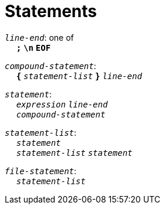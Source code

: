 = Statements

++++
<link rel="stylesheet" href="../style.css" type="text/css">
++++

:tab: &nbsp;&nbsp;&nbsp;&nbsp;
:hardbreaks-option:

:star: *

`_line-end_`: one of
{tab} `*;*` `*\n*` `*EOF*`

`_compound-statement_`: 
{tab} `*{*` `_statement-list_` `*}*` `_line-end_`

`_statement_`:
{tab} `_expression_` `_line-end_`
{tab} `_compound-statement_`

`_statement-list_`:
{tab} `_statement_`
{tab} `_statement-list_` `_statement_`

`_file-statement_`:
{tab} `_statement-list_`
